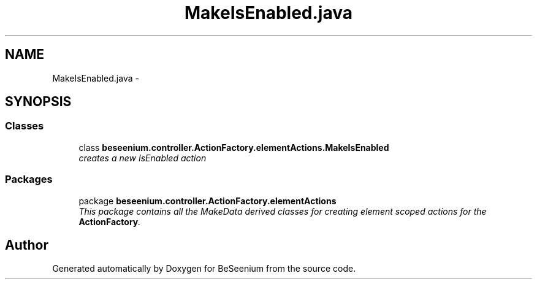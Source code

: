 .TH "MakeIsEnabled.java" 3 "Fri Sep 25 2015" "Version 1.0.0-Alpha" "BeSeenium" \" -*- nroff -*-
.ad l
.nh
.SH NAME
MakeIsEnabled.java \- 
.SH SYNOPSIS
.br
.PP
.SS "Classes"

.in +1c
.ti -1c
.RI "class \fBbeseenium\&.controller\&.ActionFactory\&.elementActions\&.MakeIsEnabled\fP"
.br
.RI "\fIcreates a new IsEnabled action \fP"
.in -1c
.SS "Packages"

.in +1c
.ti -1c
.RI "package \fBbeseenium\&.controller\&.ActionFactory\&.elementActions\fP"
.br
.RI "\fIThis package contains all the MakeData derived classes for creating element scoped actions for the \fBActionFactory\fP\&. \fP"
.in -1c
.SH "Author"
.PP 
Generated automatically by Doxygen for BeSeenium from the source code\&.
